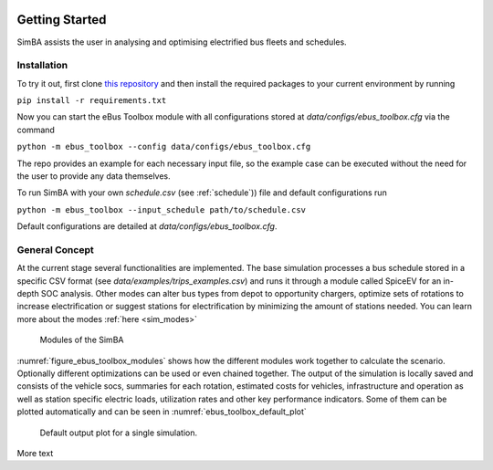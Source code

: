 .. image:: https://user-images.githubusercontent.com/104760879/217226792-4297d3c8-8a7c-45ad-894f-5efd03031f49.png
    :alt: ebus_toolbox_logo

Getting Started
===============

SimBA assists the user in analysing and optimising electrified bus fleets and schedules.

.. Without creating links like in the line below, subpages go missing from the sidebar

.. _installation_label:

Installation
------------
To try it out, first clone `this repository <https://github.com/rl-institut/eBus-Toolbox>`_ and then install the required packages to your current environment by running



``pip install -r requirements.txt``

Now you can start the eBus Toolbox module with all configurations stored at `data/configs/ebus_toolbox.cfg` via the command

``python -m ebus_toolbox --config data/configs/ebus_toolbox.cfg``

The repo provides an example for each necessary input file, so the example case can be executed without the need for the user to provide any data themselves.

To run SimBA with your own `schedule.csv` (see :ref:`schedule`)) file and default configurations run

``python -m ebus_toolbox --input_schedule path/to/schedule.csv``

Default configurations are detailed at `data/configs/ebus_toolbox.cfg`.


General Concept
---------------
At the current stage several functionalities are implemented. The base simulation processes a bus schedule stored in a specific CSV format (see `data/examples/trips_examples.csv`) and runs it through a module called SpiceEV for an in-depth SOC analysis.
Other modes can alter bus types from depot to opportunity chargers, optimize sets of rotations to increase electrification or suggest stations for electrification by minimizing the amount of stations needed. You can learn more about the modes  :ref:`here <sim_modes>`

.. _figure_ebus_toolbox_modules:
.. figure:: https://user-images.githubusercontent.com/104760879/217225545-5e6858c1-d056-4519-beea-6274d06533c7.png
    :alt:  ebus_toolbox_modules
    :width: 600

    Modules of the SimBA

:numref:`figure_ebus_toolbox_modules` shows how the different modules work together to calculate the scenario. Optionally different optimizations can be used or even chained together. The output of the simulation is locally saved and consists of the vehicle socs, summaries for each rotation, estimated costs for vehicles, infrastructure and operation as well as station specific electric loads, utilization rates and other key performance indicators. Some of them can be plotted automatically and can be seen in :numref:`ebus_toolbox_default_plot`

.. _ebus_toolbox_default_plot:
.. figure:: _static/run_overview.png
    :alt:  ebus_toolbox_default_plot
    :width: 600

    Default output plot for a single simulation.

More text
